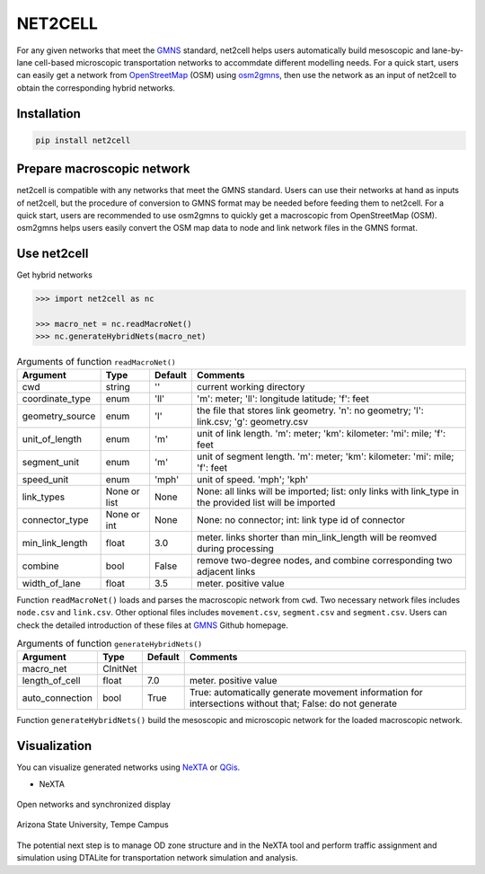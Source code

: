 NET2CELL
========

For any given networks that meet the `GMNS`_ standard, net2cell helps users automatically build
mesoscopic and lane-by-lane cell-based microscopic transportation networks to accommdate different
modelling needs. For a quick start, users can easily get a network from `OpenStreetMap`_ (OSM)
using `osm2gmns`_, then use the network as an input of net2cell to obtain the corresponding hybrid
networks.

.. figure:: imgs/framework.png
    :name: framework
    :align: center
    :width: 80%


Installation
------------------------------

.. code-block:: bash

    pip install net2cell


Prepare macroscopic network
------------------------------

net2cell is compatible with any networks that meet the GMNS standard. Users can use their networks
at hand as inputs of net2cell, but the procedure of conversion to GMNS format may be needed before
feeding them to net2cell. For a quick start, users are recommended to use osm2gmns to quickly get
a macroscopic from OpenStreetMap (OSM). osm2gmns helps users easily convert the OSM map data to node
and link network files in the GMNS format.


Use net2cell
------------------------------

Get hybrid networks

.. code:: python

    >>> import net2cell as nc

    >>> macro_net = nc.readMacroNet()
    >>> nc.generateHybridNets(macro_net)


.. table:: Arguments of function ``readMacroNet()``
    :class: classic

    +-----------------+--------------+-----------+---------------------------------------------------------------------------------------------------------+
    |     Argument    |     Type     |  Default  |                           Comments                                                                      |
    +=================+==============+===========+=========================================================================================================+
    |       cwd       |    string    |     ''    | current working directory                                                                               |
    +-----------------+--------------+-----------+---------------------------------------------------------------------------------------------------------+
    | coordinate_type |      enum    |    'll'   | 'm': meter; 'll': longitude latitude; 'f': feet                                                         |
    +-----------------+--------------+-----------+---------------------------------------------------------------------------------------------------------+
    | geometry_source |      enum    |     'l'   | the file that stores link geometry. 'n': no geometry; 'l': link.csv; 'g': geometry.csv                  |
    +-----------------+--------------+-----------+---------------------------------------------------------------------------------------------------------+
    | unit_of_length  |      enum    |     'm'   | unit of link length. 'm': meter; 'km': kilometer: 'mi': mile; 'f': feet                                 |
    +-----------------+--------------+-----------+---------------------------------------------------------------------------------------------------------+
    |  segment_unit   |      enum    |     'm'   | unit of segment length. 'm': meter; 'km': kilometer: 'mi': mile; 'f': feet                              |
    +-----------------+--------------+-----------+---------------------------------------------------------------------------------------------------------+
    |   speed_unit    |      enum    |    'mph'  | unit of speed. 'mph'; 'kph'                                                                             |
    +-----------------+--------------+-----------+---------------------------------------------------------------------------------------------------------+
    |   link_types    | None or list |    None   | None: all links will be imported; list: only links with link_type in the provided list will be imported |
    +-----------------+--------------+-----------+---------------------------------------------------------------------------------------------------------+
    |  connector_type |  None or int |    None   | None: no connector; int: link type id of connector                                                      |
    +-----------------+--------------+-----------+---------------------------------------------------------------------------------------------------------+
    | min_link_length |     float    |    3.0    | meter. links shorter than min_link_length will be reomved during processing                             |
    +-----------------+--------------+-----------+---------------------------------------------------------------------------------------------------------+
    |     combine     |      bool    |   False   | remove two-degree nodes, and combine corresponding two adjacent links                                   |
    +-----------------+--------------+-----------+---------------------------------------------------------------------------------------------------------+
    |  width_of_lane  |      float   |    3.5    | meter. positive value                                                                                   |
    +-----------------+--------------+-----------+---------------------------------------------------------------------------------------------------------+

Function ``readMacroNet()`` loads and parses the macroscopic network from ``cwd``. Two necessary network files
includes ``node.csv`` and ``link.csv``. Other optional files includes ``movement.csv``, ``segment.csv`` and
``segment.csv``. Users can check the detailed introduction of these files at `GMNS`_ Github homepage.

.. table:: Arguments of function ``generateHybridNets()``
    :class: classic

    +-----------------+--------------+-----------+---------------------------------------------------------------------------------------------------------+
    |     Argument    |     Type     |  Default  |                           Comments                                                                      |
    +=================+==============+===========+=========================================================================================================+
    |   macro_net     |   CInitNet   |           |                                                                                                         |
    +-----------------+--------------+-----------+---------------------------------------------------------------------------------------------------------+
    |  length_of_cell |     float    |    7.0    | meter. positive value                                                                                   |
    +-----------------+--------------+-----------+---------------------------------------------------------------------------------------------------------+
    | auto_connection |     bool     |    True   | True: automatically generate movement information for intersections without that; False: do not generate|
    +-----------------+--------------+-----------+---------------------------------------------------------------------------------------------------------+

Function ``generateHybridNets()`` build the mesoscopic and microscopic network for the loaded macroscopic network.


Visualization
------------------------------

You can visualize generated networks using `NeXTA`_ or `QGis`_.

- NeXTA

.. figure:: imgs/nexta-show.png
    :name: open
    :align: center
    :width: 80%

    Open networks and synchronized display

.. figure:: imgs/nexta-net.png
    :name: net
    :align: center
    :width: 80%

    Arizona State University, Tempe Campus

The potential next step is to manage OD zone structure and in the NeXTA tool and perform traffic assignment and
simulation using DTALite for transportation network simulation and analysis.


.. _`GMNS`: https://github.com/zephyr-data-specs/GMNS
.. _`OpenStreetMap`: https://www.openstreetmap.org
.. _`osm2gmns`: https://osm2gmns.readthedocs.io/
.. _`NeXTA`: https://github.com/xzhou99/NeXTA-GMNS
.. _`QGis`: https://qgis.org
.. _`wkt`: https://en.wikipedia.org/wiki/Well-known_text_representation_of_geometry